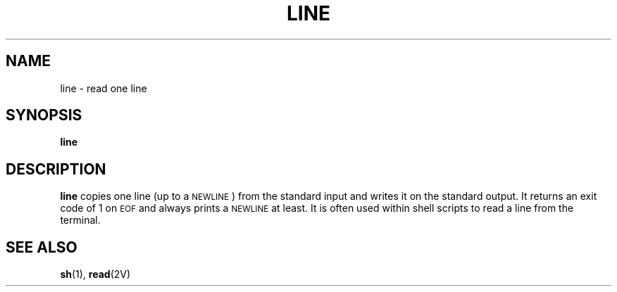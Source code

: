 .\" @(#)line.1 1.1 92/07/30 SMI; from S5R2 6.2
.TH LINE 1 "9 September 1987"
.SH NAME
line \- read one line
.SH SYNOPSIS
.B line
.SH DESCRIPTION
.IX line "" "\fLline\fR \(em read one line"
.B line
copies one line (up to a
.SM NEWLINE\s0)
from the standard
input and writes it on the standard output.  It
returns an exit code of 1 on
.SM EOF
and always prints a
.SM NEWLINE
at least.
It is often used within shell scripts to
read a line from the terminal.
.SH "SEE ALSO"
.BR sh (1),
.BR read (2V)
